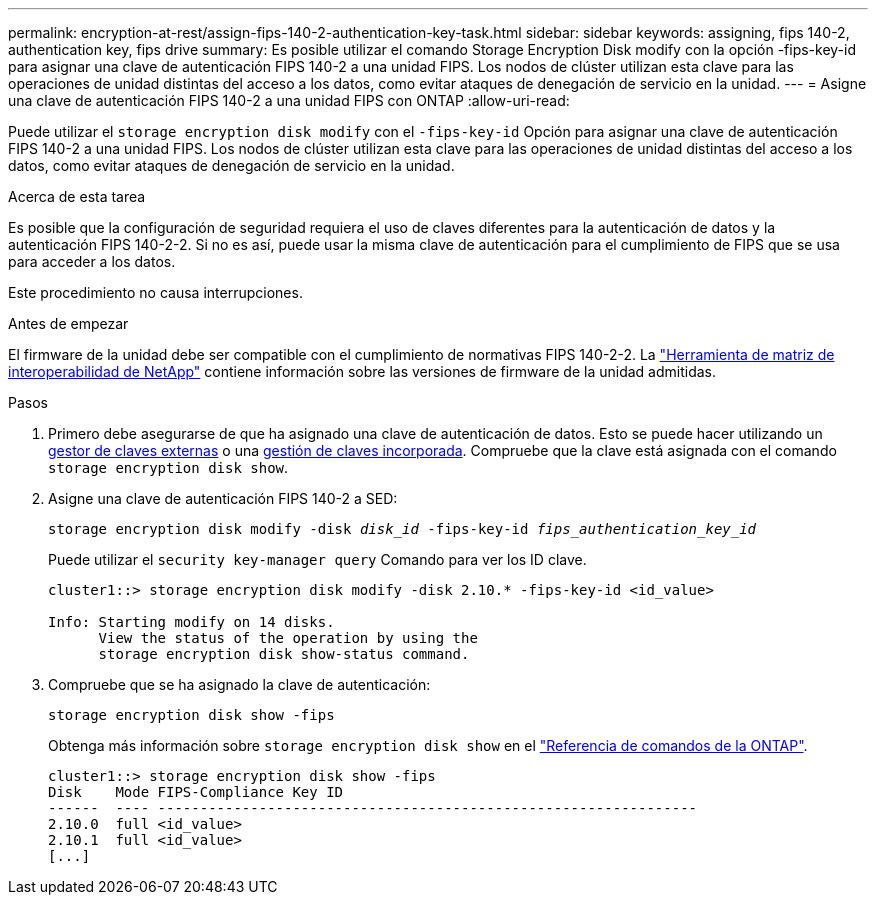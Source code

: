 ---
permalink: encryption-at-rest/assign-fips-140-2-authentication-key-task.html 
sidebar: sidebar 
keywords: assigning, fips 140-2, authentication key, fips drive 
summary: Es posible utilizar el comando Storage Encryption Disk modify con la opción -fips-key-id para asignar una clave de autenticación FIPS 140-2 a una unidad FIPS. Los nodos de clúster utilizan esta clave para las operaciones de unidad distintas del acceso a los datos, como evitar ataques de denegación de servicio en la unidad. 
---
= Asigne una clave de autenticación FIPS 140-2 a una unidad FIPS con ONTAP
:allow-uri-read: 


[role="lead"]
Puede utilizar el `storage encryption disk modify` con el `-fips-key-id` Opción para asignar una clave de autenticación FIPS 140-2 a una unidad FIPS. Los nodos de clúster utilizan esta clave para las operaciones de unidad distintas del acceso a los datos, como evitar ataques de denegación de servicio en la unidad.

.Acerca de esta tarea
Es posible que la configuración de seguridad requiera el uso de claves diferentes para la autenticación de datos y la autenticación FIPS 140-2-2. Si no es así, puede usar la misma clave de autenticación para el cumplimiento de FIPS que se usa para acceder a los datos.

Este procedimiento no causa interrupciones.

.Antes de empezar
El firmware de la unidad debe ser compatible con el cumplimiento de normativas FIPS 140-2-2. La link:https://mysupport.netapp.com/matrix["Herramienta de matriz de interoperabilidad de NetApp"^] contiene información sobre las versiones de firmware de la unidad admitidas.

.Pasos
. Primero debe asegurarse de que ha asignado una clave de autenticación de datos. Esto se puede hacer utilizando un xref:assign-authentication-keys-seds-external-task.html[gestor de claves externas] o una xref:assign-authentication-keys-seds-onboard-task.html[gestión de claves incorporada]. Compruebe que la clave está asignada con el comando `storage encryption disk show`.
. Asigne una clave de autenticación FIPS 140-2 a SED:
+
`storage encryption disk modify -disk _disk_id_ -fips-key-id _fips_authentication_key_id_`

+
Puede utilizar el `security key-manager query` Comando para ver los ID clave.

+
[source]
----
cluster1::> storage encryption disk modify -disk 2.10.* -fips-key-id <id_value>

Info: Starting modify on 14 disks.
      View the status of the operation by using the
      storage encryption disk show-status command.
----
. Compruebe que se ha asignado la clave de autenticación:
+
`storage encryption disk show -fips`

+
Obtenga más información sobre `storage encryption disk show` en el link:https://docs.netapp.com/us-en/ontap-cli/storage-encryption-disk-show.html["Referencia de comandos de la ONTAP"^].

+
[listing]
----
cluster1::> storage encryption disk show -fips
Disk    Mode FIPS-Compliance Key ID
------  ---- ----------------------------------------------------------------
2.10.0  full <id_value>
2.10.1  full <id_value>
[...]
----

